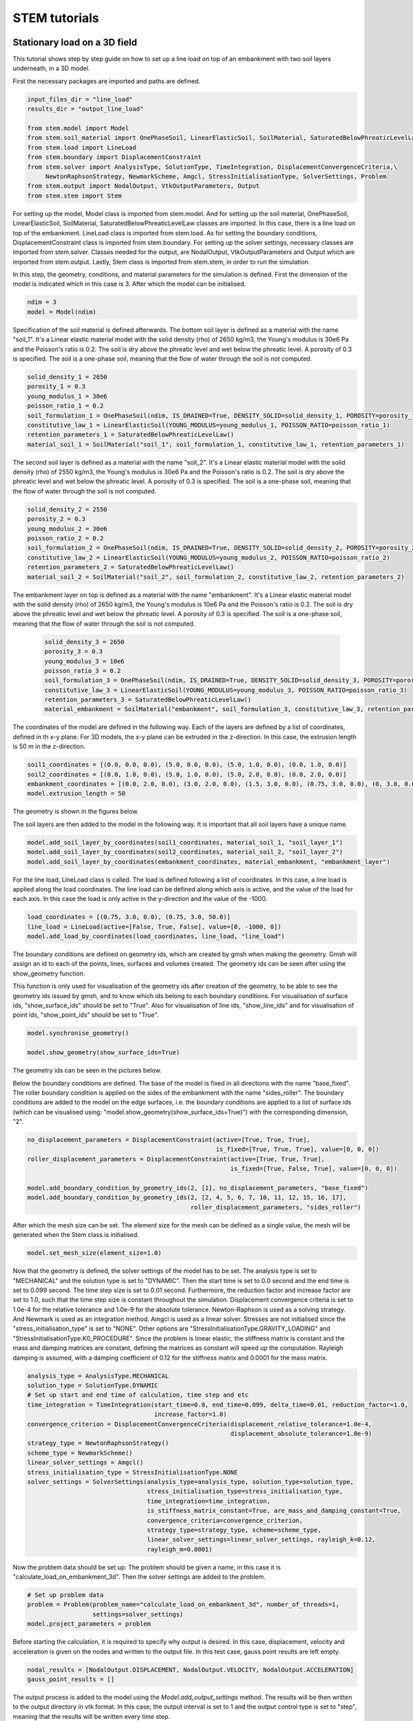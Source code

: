 STEM tutorials
==============

.. _tutorial1:

Stationary load on a 3D field
-----------------------------
This tutorial shows step by step guide on how to set up a line load
on top of an embankment with two soil layers underneath, in a 3D model.

First the necessary packages are imported and paths are defined.

.. code-block:: python

    input_files_dir = "line_load"
    results_dir = "output_line_load"

    from stem.model import Model
    from stem.soil_material import OnePhaseSoil, LinearElasticSoil, SoilMaterial, SaturatedBelowPhreaticLevelLaw
    from stem.load import LineLoad
    from stem.boundary import DisplacementConstraint
    from stem.solver import AnalysisType, SolutionType, TimeIntegration, DisplacementConvergenceCriteria,\
         NewtonRaphsonStrategy, NewmarkScheme, Amgcl, StressInitialisationType, SolverSettings, Problem
    from stem.output import NodalOutput, VtkOutputParameters, Output
    from stem.stem import Stem

For setting up the model, Model class is imported from stem.model. And for setting up the soil material, OnePhaseSoil,
LinearElasticSoil, SoilMaterial, SaturatedBelowPhreaticLevelLaw classes are imported.
In this case, there is a line load on top of the embankment. LineLoad class is imported from stem.load.
As for setting the boundary conditions, DisplacementConstraint class is imported from stem.boundary.
For setting up the solver settings, necessary classes are imported from stem.solver.
Classes needed for the output, are NodalOutput, VtkOutputParameters and Output which are imported from stem.output.
Lastly, Stem class is imported from stem.stem, in order to run the simulation.

In this step, the geometry, conditions, and material parameters for the simulation is defined.
First the dimension of the model is indicated which in this case is 3. After which the model can be initialised.

.. code-block:: python

    ndim = 3
    model = Model(ndim)

Specification of the soil material is defined afterwards.
The bottom soil layer is defined as a material with the name "soil_1".
It's a Linear elastic material model with the solid density (rho) of 2650 kg/m3,
the Young's modulus is 30e6 Pa and the Poisson's ratio is 0.2.
The soil is dry above the phreatic level and wet below the phreatic level. A porosity of 0.3 is specified.
The soil is a one-phase soil, meaning that the flow of water through the soil is not computed.

.. code-block:: python

    solid_density_1 = 2650
    porosity_1 = 0.3
    young_modulus_1 = 30e6
    poisson_ratio_1 = 0.2
    soil_formulation_1 = OnePhaseSoil(ndim, IS_DRAINED=True, DENSITY_SOLID=solid_density_1, POROSITY=porosity_1)
    constitutive_law_1 = LinearElasticSoil(YOUNG_MODULUS=young_modulus_1, POISSON_RATIO=poisson_ratio_1)
    retention_parameters_1 = SaturatedBelowPhreaticLevelLaw()
    material_soil_1 = SoilMaterial("soil_1", soil_formulation_1, constitutive_law_1, retention_parameters_1)

The second soil layer is defined as a material with the name "soil_2".
It's a Linear elastic material model with the solid density (rho) of 2550 kg/m3,
the Young's modulus is 30e6 Pa and the Poisson's ratio is 0.2.
The soil is dry above the phreatic level and wet below the phreatic level. A porosity of 0.3 is specified.
The soil is a one-phase soil, meaning that the flow of water through the soil is not computed.

.. code-block:: python

    solid_density_2 = 2550
    porosity_2 = 0.3
    young_modulus_2 = 30e6
    poisson_ratio_2 = 0.2
    soil_formulation_2 = OnePhaseSoil(ndim, IS_DRAINED=True, DENSITY_SOLID=solid_density_2, POROSITY=porosity_2)
    constitutive_law_2 = LinearElasticSoil(YOUNG_MODULUS=young_modulus_2, POISSON_RATIO=poisson_ratio_2)
    retention_parameters_2 = SaturatedBelowPhreaticLevelLaw()
    material_soil_2 = SoilMaterial("soil_2", soil_formulation_2, constitutive_law_2, retention_parameters_2)

The embankment layer on top is defined as a material with the name "embankment".
It's a Linear elastic material model with the solid density (rho) of 2650 kg/m3,
the Young's modulus is 10e6 Pa and the Poisson's ratio is 0.2.
The soil is dry above the phreatic level and wet below the phreatic level. A porosity of 0.3 is specified.
The soil is a one-phase soil, meaning that the flow of water through the soil is not computed.

 .. code-block:: python

    solid_density_3 = 2650
    porosity_3 = 0.3
    young_modulus_3 = 10e6
    poisson_ratio_3 = 0.2
    soil_formulation_3 = OnePhaseSoil(ndim, IS_DRAINED=True, DENSITY_SOLID=solid_density_3, POROSITY=porosity_3)
    constitutive_law_3 = LinearElasticSoil(YOUNG_MODULUS=young_modulus_3, POISSON_RATIO=poisson_ratio_3)
    retention_parameters_3 = SaturatedBelowPhreaticLevelLaw()
    material_embankment = SoilMaterial("embankment", soil_formulation_3, constitutive_law_3, retention_parameters_3)

The coordinates of the model are defined in the following way. Each of the layers are defined by a list of coordinates,
defined in th x-y plane. For 3D models, the x-y plane can be extruded in the z-direction. In this case, the extrusion
length is 50 m in the z-direction.

.. code-block:: python

    soil1_coordinates = [(0.0, 0.0, 0.0), (5.0, 0.0, 0.0), (5.0, 1.0, 0.0), (0.0, 1.0, 0.0)]
    soil2_coordinates = [(0.0, 1.0, 0.0), (5.0, 1.0, 0.0), (5.0, 2.0, 0.0), (0.0, 2.0, 0.0)]
    embankment_coordinates = [(0.0, 2.0, 0.0), (3.0, 2.0, 0.0), (1.5, 3.0, 0.0), (0.75, 3.0, 0.0), (0, 3.0, 0.0)]
    model.extrusion_length = 50

The geometry is shown in the figures below.

.. image:: _static/embankment_1.png

.. image:: _static/embankment_2.png


The soil layers are then added to the model in the following way. It is important that all soil layers have
a unique name.

.. code-block:: python

    model.add_soil_layer_by_coordinates(soil1_coordinates, material_soil_1, "soil_layer_1")
    model.add_soil_layer_by_coordinates(soil2_coordinates, material_soil_2, "soil_layer_2")
    model.add_soil_layer_by_coordinates(embankment_coordinates, material_embankment, "embankment_layer")

For the line load, LineLoad class is called. The load is defined following a list of coordinates. In this case,
a line load is applied along the load coordinates. The line load can be defined along which axis is active,
and the value of the load for each axis. In this case the load is only active in the y-direction and the value of the -1000.

.. code-block:: python

    load_coordinates = [(0.75, 3.0, 0.0), (0.75, 3.0, 50.0)]
    line_load = LineLoad(active=[False, True, False], value=[0, -1000, 0])
    model.add_load_by_coordinates(load_coordinates, line_load, "line_load")

The boundary conditions are defined on geometry ids, which are created by gmsh when making the geometry. Gmsh will
assign an id to each of the points, lines, surfaces and volumes created.
The geometry ids can be seen after using the show_geometry function.

This function is only used for visualisation of the geometry ids after creation of the geometry, to be able to see the
geometry ids issued by gmsh, and to know which ids belong to each boundary conditions.
For visualisation of surface ids, "show_surface_ids" should be set to "True".
Also for visualisation of line ids, "show_line_ids" and for visualisation of point ids, "show_point_ids"
should be set to "True".

.. code-block:: python

    model.synchronise_geometry()

    model.show_geometry(show_surface_ids=True)

The geometry ids can be seen in the pictures below.

.. image:: _static/geometry_ids.png


Below the boundary conditions are defined. The base of the model is fixed in all directions with the name "base_fixed".
The roller boundary condition is applied on the sides of the embankment with the name "sides_roller".
The boundary conditions are added to the model on the edge surfaces, i.e. the boundary conditions are applied to a list
of surface ids (which can be visualised using: "model.show_geometry(show_surface_ids=True)")  with the corresponding
dimension, "2".

.. code-block:: python

    no_displacement_parameters = DisplacementConstraint(active=[True, True, True],
                                                        is_fixed=[True, True, True], value=[0, 0, 0])
    roller_displacement_parameters = DisplacementConstraint(active=[True, True, True],
                                                            is_fixed=[True, False, True], value=[0, 0, 0])

    model.add_boundary_condition_by_geometry_ids(2, [1], no_displacement_parameters, "base_fixed")
    model.add_boundary_condition_by_geometry_ids(2, [2, 4, 5, 6, 7, 10, 11, 12, 15, 16, 17],
                                                 roller_displacement_parameters, "sides_roller")

After which the mesh size can be set. The element size for the mesh can be defined as a single value, the mesh
will be generated when the Stem class is initialised.

.. code-block:: python

    model.set_mesh_size(element_size=1.0)

Now that the geometry is defined, the solver settings of the model has to be set.
The analysis type is set to "MECHANICAL" and the solution type is set to "DYNAMIC".
Then the start time is set to 0.0 second and the end time is set to 0.099 second. The time step size is set to 0.01 second.
Furthermore, the reduction factor and increase factor are set to 1.0, such that the time step size is constant throughout
the simulation. Displacement convergence criteria is set to 1.0e-4 for the relative tolerance and 1.0e-9 for the
absolute tolerance. Newton-Raphson is used as a solving strategy. And Newmark is used as an integration method.
Amgcl is used as a linear solver. Stresses are not initialised since the "stress_initialisation_type" is set to "NONE".
Other options are "StressInitialisationType.GRAVITY_LOADING" and "StressInitialisationType.K0_PROCEDURE". Since the problem is linear elastic, the stiffness matrix is constant and the mass and
damping matrices are constant, defining the matrices as constant will speed up the computation. Rayleigh damping is
assumed, with a damping coefficient of 0.12 for the stiffness matrix and 0.0001 for the mass matrix.

.. code-block:: python

    analysis_type = AnalysisType.MECHANICAL
    solution_type = SolutionType.DYNAMIC
    # Set up start and end time of calculation, time step and etc
    time_integration = TimeIntegration(start_time=0.0, end_time=0.099, delta_time=0.01, reduction_factor=1.0,
                                       increase_factor=1.0)
    convergence_criterion = DisplacementConvergenceCriteria(displacement_relative_tolerance=1.0e-4,
                                                            displacement_absolute_tolerance=1.0e-9)
    strategy_type = NewtonRaphsonStrategy()
    scheme_type = NewmarkScheme()
    linear_solver_settings = Amgcl()
    stress_initialisation_type = StressInitialisationType.NONE
    solver_settings = SolverSettings(analysis_type=analysis_type, solution_type=solution_type,
                                     stress_initialisation_type=stress_initialisation_type,
                                     time_integration=time_integration,
                                     is_stiffness_matrix_constant=True, are_mass_and_damping_constant=True,
                                     convergence_criteria=convergence_criterion,
                                     strategy_type=strategy_type, scheme=scheme_type,
                                     linear_solver_settings=linear_solver_settings, rayleigh_k=0.12,
                                     rayleigh_m=0.0001)

Now the problem data should be set up. The problem should be given a name, in this case it is
"calculate_load_on_embankment_3d". Then the solver settings are added to the problem.

.. code-block:: python

    # Set up problem data
    problem = Problem(problem_name="calculate_load_on_embankment_3d", number_of_threads=1,
                      settings=solver_settings)
    model.project_parameters = problem

Before starting the calculation, it is required to specify why output is desired. In this case, displacement,
velocity and acceleration is given on the nodes and written to the output file. In this test case, gauss point results
are left empty.

.. code-block:: python

    nodal_results = [NodalOutput.DISPLACEMENT, NodalOutput.VELOCITY, NodalOutput.ACCELERATION]
    gauss_point_results = []

The output process is added to the model using the `Model.add_output_settings` method. The results will be then written to the output directory in vtk
format. In this case, the output interval is set to 1 and the output control type is set to "step", meaning that the
results will be written every time step.

.. code-block:: python

     model.add_output_settings(
        part_name="porous_computational_model_part",
        output_name="vtk_output",
        output_dir="output",
        output_parameters=VtkOutputParameters(
            output_interval=1,
            nodal_results=nodal_results,
            gauss_point_results=gauss_point_results,
            output_control_type="step"
        )
    )

Now that the model is set up, the calculation is almost ready to be ran.

Firstly the Stem class is initialised, with the model and the directory where the input files will be written to.
While initialising the Stem class, the mesh will be generated.

.. code-block:: python

    stem = Stem(model, input_files_dir)

The Kratos input files are then written. The project settings and output definitions are written to
ProjectParameters_stage_1.json file. The mesh is written to the .mdpa file and the material parameters are
written to the MaterialParameters_stage_1.json file.
All of the input files are then written to the input files directory.

.. code-block:: python

    stem.write_all_input_files()

The calculation is then ran by calling the run_calculation function within the stem class.

.. code-block:: python

    stem.run_calculation()

.. _tutorial2:

Moving load on an embankment in 3D
----------------------------------
This tutorial shows step by step guide on how to set up a moving load
on top of an embankment with two soil layers underneath, in a 3D model.

First the necessary packages are imported and paths are defined.

.. code-block:: python

    input_files_dir = "moving_load"
    results_dir = "output_moving_load"

    from stem.model import Model
    from stem.soil_material import OnePhaseSoil, LinearElasticSoil, SoilMaterial, SaturatedBelowPhreaticLevelLaw
    from stem.load import MovingLoad
    from stem.boundary import DisplacementConstraint
    from stem.solver import AnalysisType, SolutionType, TimeIntegration, DisplacementConvergenceCriteria,\
         NewtonRaphsonStrategy, NewmarkScheme, Amgcl, StressInitialisationType, SolverSettings, Problem
    from stem.output import NodalOutput, VtkOutputParameters, Output
    from stem.stem import Stem

For setting up the model, Model class is imported from stem.model. And for setting up the soil material, OnePhaseSoil,
LinearElasticSoil, SoilMaterial, SaturatedBelowPhreaticLevelLaw classes are imported.
In this case, there is a moving load on top of the embankment. MovingLoad class is imported from stem.load.
As for setting the boundary conditions, DisplacementConstraint class is imported from stem.boundary.
For setting up the solver settings, necessary classes are imported from stem.solver.
Classes needed for the output, are NodalOutput, VtkOutputParameters and Output which are imported from stem.output.
Lastly, Stem class is imported from stem.stem, in order to run the simulation.

In this step, the geometry, conditions, and material parameters for the simulation is defined.
First the dimension of the model is indicated which in this case is 3. After which the model can be initialised.

.. code-block:: python

    ndim = 3
    model = Model(ndim)

Specification of the soil material is defined afterwards.
The bottom soil layer is defined as a material with the name "soil_1".
It's a Linear elastic material model with the solid density (rho) of 2650 kg/m3,
the Young's modulus is 30e6 Pa and the Poisson's ratio is 0.2.
The soil is dry above the phreatic level and wet below the phreatic level. A porosity of 0.3 is specified.
The soil is a one-phase soil, meaning that the flow of water through the soil is not computed.

.. code-block:: python

    solid_density_1 = 2650
    porosity_1 = 0.3
    young_modulus_1 = 30e6
    poisson_ratio_1 = 0.2
    soil_formulation_1 = OnePhaseSoil(ndim, IS_DRAINED=True, DENSITY_SOLID=solid_density_1, POROSITY=porosity_1)
    constitutive_law_1 = LinearElasticSoil(YOUNG_MODULUS=young_modulus_1, POISSON_RATIO=poisson_ratio_1)
    retention_parameters_1 = SaturatedBelowPhreaticLevelLaw()
    material_soil_1 = SoilMaterial("soil_1", soil_formulation_1, constitutive_law_1, retention_parameters_1)

The second soil layer is defined as a material with the name "soil_2".
It's a Linear elastic material model with the solid density (rho) of 2550 kg/m3,
the Young's modulus is 30e6 Pa and the Poisson's ratio is 0.2.
The soil is dry above the phreatic level and wet below the phreatic level. A porosity of 0.3 is specified.
The soil is a one-phase soil, meaning that the flow of water through the soil is not computed.

.. code-block:: python

    solid_density_2 = 2550
    porosity_2 = 0.3
    young_modulus_2 = 30e6
    poisson_ratio_2 = 0.2
    soil_formulation_2 = OnePhaseSoil(ndim, IS_DRAINED=True, DENSITY_SOLID=solid_density_2, POROSITY=porosity_2)
    constitutive_law_2 = LinearElasticSoil(YOUNG_MODULUS=young_modulus_2, POISSON_RATIO=poisson_ratio_2)
    retention_parameters_2 = SaturatedBelowPhreaticLevelLaw()
    material_soil_2 = SoilMaterial("soil_2", soil_formulation_2, constitutive_law_2, retention_parameters_2)

The embankment layer on top is defined as a material with the name "embankment".
It's a Linear elastic material model with the solid density (rho) of 2650 kg/m3,
the Young's modulus is 10e6 Pa and the Poisson's ratio is 0.2.
The soil is dry above the phreatic level and wet below the phreatic level. A porosity of 0.3 is specified.
The soil is a one-phase soil, meaning that the flow of water through the soil is not computed.

.. code-block:: python

    solid_density_3 = 2650
    porosity_3 = 0.3
    young_modulus_3 = 10e6
    poisson_ratio_3 = 0.2
    soil_formulation_3 = OnePhaseSoil(ndim, IS_DRAINED=True, DENSITY_SOLID=solid_density_3, POROSITY=porosity_3)
    constitutive_law_3 = LinearElasticSoil(YOUNG_MODULUS=young_modulus_3, POISSON_RATIO=poisson_ratio_3)
    retention_parameters_3 = SaturatedBelowPhreaticLevelLaw()
    material_embankment = SoilMaterial("embankment", soil_formulation_3, constitutive_law_3, retention_parameters_3)

The coordinates of the model are defined in the following way. Each of the layers are defined by a list of coordinates,
defined in th x-y plane. For 3D models, the x-y plane can be extruded in the z-direction. In this case, the extrusion
length is 50 m in the z-direction.

.. code-block:: python

    soil1_coordinates = [(0.0, 0.0, 0.0), (5.0, 0.0, 0.0), (5.0, 1.0, 0.0), (0.0, 1.0, 0.0)]
    soil2_coordinates = [(0.0, 1.0, 0.0), (5.0, 1.0, 0.0), (5.0, 2.0, 0.0), (0.0, 2.0, 0.0)]
    embankment_coordinates = [(0.0, 2.0, 0.0), (3.0, 2.0, 0.0), (1.5, 3.0, 0.0), (0.75, 3.0, 0.0), (0, 3.0, 0.0)]
    model.extrusion_length = 50

The geometry is shown in the figures below.

.. image:: _static/embankment_1.png

.. image:: _static/embankment_2.png


The soil layers are then added to the model in the following way. It is important that all soil layers have
a unique name.

.. code-block:: python

    model.add_soil_layer_by_coordinates(soil1_coordinates, material_soil_1, "soil_layer_1")
    model.add_soil_layer_by_coordinates(soil2_coordinates, material_soil_2, "soil_layer_2")
    model.add_soil_layer_by_coordinates(embankment_coordinates, material_embankment, "embankment_layer")

For the moving load, MovingLoad class is called. The load is defined following a list of coordinates. In this case,
a moving load is applied on a line with a 0.75 meter distance from the x-axis on top of the embankment. The velocity of
the moving load is 30 m/s and the load is 10 kN/m in the y-direction. The load moves in positive directions and  the
load starts at coordinates: [0.75, 3.0, 0.0].

.. code-block:: python

    load_coordinates = [(0.75, 3.0, 0.0), (0.75, 3.0, 50.0)]
    moving_load = MovingLoad(load=[0.0, -10000.0, 0.0], direction=[1, 1, 1], velocity=30, origin=[0.75, 3.0, 0.0],
                             offset=0.0)
    model.add_load_by_coordinates(load_coordinates, moving_load, "moving_load")

The boundary conditions are defined on geometry ids, which are created by gmsh when making the geometry. Gmsh will
assign an id to each of the points, lines, surfaces and volumes created.
The geometry ids can be seen after using the show_geometry function.

This function is only used for visualisation of the geometry ids after creation of the geometry, to be able to see the
geometry ids issued by gmsh, and to know which ids belong to each boundary conditions.
For visualisation of surface ids, "show_surface_ids" should be set to "True".
Also for visualisation of line ids, "show_line_ids" and for visualisation of point ids, "show_point_ids"
should be set to "True".

.. code-block:: python

    model.synchronise_geometry()

    model.show_geometry(show_surface_ids=True)

The geometry ids can be seen in the pictures below.

.. image:: _static/geometry_ids.png


Below the boundary conditions are defined. The base of the model is fixed in all directions with the name "base_fixed".
The roller boundary condition is applied on the sides of the embankment with the name "sides_roller".
The boundary conditions are added to the model on the edge surfaces, i.e. the boundary conditions are applied to a list
of surface ids (which can be visualised using: "model.show_geometry(show_surface_ids=True)")  with the corresponding
dimension, "2".

.. code-block:: python

    no_displacement_parameters = DisplacementConstraint(active=[True, True, True],
                                                        is_fixed=[True, True, True], value=[0, 0, 0])
    roller_displacement_parameters = DisplacementConstraint(active=[True, True, True],
                                                            is_fixed=[True, False, True], value=[0, 0, 0])

    model.add_boundary_condition_by_geometry_ids(2, [1], no_displacement_parameters, "base_fixed")
    model.add_boundary_condition_by_geometry_ids(2, [2, 4, 5, 6, 7, 10, 11, 12, 15, 16, 17],
                                                 roller_displacement_parameters, "sides_roller")

After which the mesh size can be set. The element size for the mesh can be defined as a single value, the mesh
will be generated when the Stem class is initialised.

.. code-block:: python

    model.set_mesh_size(element_size=1.0)

Now that the geometry is defined, the solver settings of the model has to be set.
The analysis type is set to "MECHANICAL" and the solution type is set to "DYNAMIC".
Then the start time is set to 0.0 second and the end time is set to 1.5 second. The time step size is set to 0.01 second.
Furthermore, the reduction factor and increase factor are set to 1.0, such that the time step size is constant throughout
the simulation. Displacement convergence criteria is set to 1.0e-4 for the relative tolerance and 1.0e-9 for the
absolute tolerance. Newton-Raphson is used as a solving strategy. And Newmark is used as an integration method.
Amgcl is used as a linear solver. Stresses are not initialised since the "stress_initialisation_type" is set to "NONE".
Other options are "StressInitialisationType.GRAVITY_LOADING" and "StressInitialisationType.K0_PROCEDURE".
Since the problem is linear elastic, the stiffness matrix is constant and the mass and
damping matrices are constant, defining the matrices as constant will speed up the computation. Rayleigh damping is
assumed, with a damping coefficient of 0.12 for the stiffness matrix and 0.0001 for the mass matrix.

.. code-block:: python

    analysis_type = AnalysisType.MECHANICAL
    solution_type = SolutionType.DYNAMIC
    # Set up start and end time of calculation, time step and etc
    time_integration = TimeIntegration(start_time=0.0, end_time=1.5, delta_time=0.01, reduction_factor=1.0,
                                       increase_factor=1.0)
    convergence_criterion = DisplacementConvergenceCriteria(displacement_relative_tolerance=1.0e-4,
                                                            displacement_absolute_tolerance=1.0e-9)
    strategy_type = NewtonRaphsonStrategy()
    scheme_type = NewmarkScheme()
    linear_solver_settings = Amgcl()
    stress_initialisation_type = StressInitialisationType.NONE
    solver_settings = SolverSettings(analysis_type=analysis_type, solution_type=solution_type,
                                     stress_initialisation_type=stress_initialisation_type,
                                     time_integration=time_integration,
                                     is_stiffness_matrix_constant=True, are_mass_and_damping_constant=True,
                                     convergence_criteria=convergence_criterion,
                                     strategy_type=strategy_type, scheme=scheme_type,
                                     linear_solver_settings=linear_solver_settings, rayleigh_k=0.12,
                                     rayleigh_m=0.0001)

Now the problem data should be set up. The problem should be given a name, in this case it is
"calculate_moving_load_on_embankment_3d". Then the solver settings are added to the problem.

.. code-block:: python

    # Set up problem data
    problem = Problem(problem_name="calculate_moving_load_on_embankment_3d", number_of_threads=1,
                      settings=solver_settings)
    model.project_parameters = problem

Before starting the calculation, it is required to specify why output is desired. In this case, displacement,
velocity and acceleration is given on the nodes and written to the output file. In this test case, gauss point results
are left empty.

.. code-block:: python

    nodal_results = [NodalOutput.DISPLACEMENT, NodalOutput.VELOCITY, NodalOutput.ACCELERATION]
    gauss_point_results = []

The output process is added to the model using the `Model.add_output_settings` method. The results will be then written to the output directory in vtk
format. In this case, the output interval is set to 1 and the output control type is set to "step", meaning that the
results will be written every time step.

.. code-block:: python

    model.add_output_settings(
        part_name="porous_computational_model_part",
        output_name="vtk_output",
        output_dir="output",
        output_parameters=VtkOutputParameters(
            output_interval=1,
            nodal_results=nodal_results,
            gauss_point_results=gauss_point_results,
            output_control_type="step"
        )
    )

Now that the model is set up, the calculation is almost ready to be ran.

Firstly the Stem class is initialised, with the model and the directory where the input files will be written to.
While initialising the Stem class, the mesh will be generated.

.. code-block:: python

    stem = Stem(model, input_files_dir)

The Kratos input files are then written. The project settings and output definitions are written to
ProjectParameters_stage_1.json file. The mesh is written to the .mdpa file and the material parameters are
written to the MaterialParameters_stage_1.json file.
All of the input files are then written to the input files directory.

.. code-block:: python

    stem.write_all_input_files()

The calculation is then ran by calling the run_calculation function within the stem class.

.. code-block:: python

    stem.run_calculation()


.. _tutorial3:

Train model (UVEC) on track and embankment in 3D
----------------------------------
This tutorial shows step by step guide on how to set up a train model
on top of track on an embankment with two soil layers underneath, in a 3D model.
The UVEC (User defined VEhiCle model) is a model used to represent a train as dynamic loads on the system.

In order to use the UVEC you need to import the UVEC package, together with all the remaining packages.

.. code-block:: python

    input_files_dir = "uvec_train_model"
    results_dir = "output_uvec_train_model"

    import UVEC.uvec_ten_dof_vehicle_2D as uvec
    from stem.model import Model
    from stem.soil_material import OnePhaseSoil, LinearElasticSoil, SoilMaterial, SaturatedBelowPhreaticLevelLaw
    from stem.structural_material import ElasticSpringDamper, NodalConcentrated
    from stem.default_materials import DefaultMaterial
    from stem.load import MovingLoad, UvecLoad
    from stem.boundary import DisplacementConstraint, AbsorbingBoundary
    from stem.additional_processes import ParameterFieldParameters
    from stem.field_generator import RandomFieldGenerator
    from stem.solver import AnalysisType, SolutionType, TimeIntegration, DisplacementConvergenceCriteria,\
         NewtonRaphsonStrategy, NewmarkScheme, Amgcl, StressInitialisationType, SolverSettings, Problem
    from stem.output import NodalOutput, VtkOutputParameters, Output, JsonOutputParameters
    from stem.stem import Stem

For setting up the model, Model class is imported from stem.model. And for setting up the soil material, OnePhaseSoil,
LinearElasticSoil, SoilMaterial, SaturatedBelowPhreaticLevelLaw classes are imported.
In this tutorial, a train model load (modelled using the UVEC) is used on top of a track.
For this purpose, the ElasticSpringDamper and NodalConcentrated classes are imported from stem.structural_material,
the UvecLoad class is imported from stem.load.

To define the default rail properties, the DefaultMaterial class is imported.
As for setting the boundary conditions, the DisplacementConstraint class and the AbsorbingBoundary class are imported
from stem.boundary. For setting up the solver settings, necessary classes are imported from stem.solver.
Classes needed for the output, are NodalOutput, VtkOutputParameters and Output which are imported from stem.output.
Lastly, the Stem class is imported from stem.stem, in order to run the simulation.

In this tutorial, a random field is also added on the soil layers. For this the classes ParameterFieldParameters is
imported from stem.additional_processes and RandomFieldGenerator is imported from stem.field_generator.

In this step, the geometry, conditions, and material parameters for the simulation are defined.
Firstly the dimension of the model is indicated which in this case is 3. After which the model can be initialised.

.. code-block:: python

    ndim = 3
    model = Model(ndim)

Specification of the soil material is defined afterwards.
The bottom soil layer is defined as a material with the name "soil_1".
It's a Linear elastic material model with the solid density (rho) of 2650 kg/m3,
the Young's modulus is 30e6 Pa and the Poisson's ratio is 0.2.
The soil is dry above the phreatic level and wet below the phreatic level. A porosity of 0.3 is specified.
The soil is a one-phase soil, meaning that the flow of water through the soil is not computed.

.. code-block:: python

    solid_density_1 = 2650
    porosity_1 = 0.3
    young_modulus_1 = 30e6
    poisson_ratio_1 = 0.2
    soil_formulation_1 = OnePhaseSoil(ndim, IS_DRAINED=True, DENSITY_SOLID=solid_density_1, POROSITY=porosity_1)
    constitutive_law_1 = LinearElasticSoil(YOUNG_MODULUS=young_modulus_1, POISSON_RATIO=poisson_ratio_1)
    retention_parameters_1 = SaturatedBelowPhreaticLevelLaw()
    material_soil_1 = SoilMaterial("soil_1", soil_formulation_1, constitutive_law_1, retention_parameters_1)

The second soil layer is defined as a material with the name "soil_2".
It's a Linear elastic material model with the solid density (rho) of 2550 kg/m3,
the Young's modulus is 30e6 Pa and the Poisson's ratio is 0.2.
The soil is dry above the phreatic level and wet below the phreatic level. A porosity of 0.3 is specified.
The soil is a one-phase soil, meaning that the flow of water through the soil is not computed.

.. code-block:: python

    solid_density_2 = 2550
    porosity_2 = 0.3
    young_modulus_2 = 30e6
    poisson_ratio_2 = 0.2
    soil_formulation_2 = OnePhaseSoil(ndim, IS_DRAINED=True, DENSITY_SOLID=solid_density_2, POROSITY=porosity_2)
    constitutive_law_2 = LinearElasticSoil(YOUNG_MODULUS=young_modulus_2, POISSON_RATIO=poisson_ratio_2)
    retention_parameters_2 = SaturatedBelowPhreaticLevelLaw()
    material_soil_2 = SoilMaterial("soil_2", soil_formulation_2, constitutive_law_2, retention_parameters_2)

The embankment layer on top is defined as a material with the name "embankment".
It's a Linear elastic material model with the solid density (rho) of 2650 kg/m3,
the Young's modulus is 10e6 Pa and the Poisson's ratio is 0.2.
The soil is dry above the phreatic level and wet below the phreatic level. A porosity of 0.3 is specified.
The soil is a one-phase soil, meaning that the flow of water through the soil is not computed.

.. code-block:: python

    solid_density_3 = 2650
    porosity_3 = 0.3
    young_modulus_3 = 10e6
    poisson_ratio_3 = 0.2
    soil_formulation_3 = OnePhaseSoil(ndim, IS_DRAINED=True, DENSITY_SOLID=solid_density_3, POROSITY=porosity_3)
    constitutive_law_3 = LinearElasticSoil(YOUNG_MODULUS=young_modulus_3, POISSON_RATIO=poisson_ratio_3)
    retention_parameters_3 = SaturatedBelowPhreaticLevelLaw()
    material_embankment = SoilMaterial("embankment", soil_formulation_3, constitutive_law_3, retention_parameters_3)

For the rails, default properties of a  54E1 rail profile are used.
Other rail profiles for which default material properties are provided are: the 46E3 and 60E1 rail profiles.
The rail pads are modelled by means of elastic spring dampers while the sleepers are modelled using nodal concentrated
masses.

.. code-block:: python

    rail_parameters = DefaultMaterial.Rail_54E1_3D.value.material_parameters
    rail_pad_parameters = ElasticSpringDamper(NODAL_DISPLACEMENT_STIFFNESS=[0, 750e6, 0],
                                              NODAL_ROTATIONAL_STIFFNESS=[0, 0, 0],
                                              NODAL_DAMPING_COEFFICIENT=[0, 750e3, 0], # damping coefficient [Ns/m]
                                              NODAL_ROTATIONAL_DAMPING_COEFFICIENT=[0, 0, 0])
    sleeper_parameters = NodalConcentrated(NODAL_DISPLACEMENT_STIFFNESS=[0, 0, 0],
                                           NODAL_MASS=140,
                                           NODAL_DAMPING_COEFFICIENT=[0, 0, 0])

The coordinates of the model are defined in the following way. Each of the layers are defined by a list of coordinates,
defined in th x-y plane. For 3D models, the x-y plane can be extruded in the z-direction. In this case, the extrusion
length is 50 m in the z-direction.

.. code-block:: python

    soil1_coordinates = [(0.0, 0.0, 0.0), (5.0, 0.0, 0.0), (5.0, 1.0, 0.0), (0.0, 1.0, 0.0)]
    soil2_coordinates = [(0.0, 1.0, 0.0), (5.0, 1.0, 0.0), (5.0, 2.0, 0.0), (0.0, 2.0, 0.0)]
    embankment_coordinates = [(0.0, 2.0, 0.0), (3.0, 2.0, 0.0), (1.5, 3.0, 0.0), (0.75, 3.0, 0.0), (0, 3.0, 0.0)]
    model.extrusion_length = 50

The geometry is shown in the figures below.

.. image:: _static/embankment_1.png

.. image:: _static/embankment_2.png


The soil layers are then added to the model in the following way. It is important that all soil layers have
a unique name.

.. code-block:: python

    model.add_soil_layer_by_coordinates(soil1_coordinates, material_soil_1, "soil_layer_1")
    model.add_soil_layer_by_coordinates(soil2_coordinates, material_soil_2, "soil_layer_2")
    model.add_soil_layer_by_coordinates(embankment_coordinates, material_embankment, "embankment_layer")

The tracks are added by specifying the origin point of the track and the direction for the extrusion that creates
the rail as well as rail pads and sleepers. Important is that the origin point and the end of the track lie on
geometry edges. In this tutorial, a straight track is generated parallel to the z-axis at 0.75 m distance from the x-axis,
on top of the embankment. To do this, the origin point of the track is set with coordinates [0.75, 3.0, 0.0] and the
extrusion is done parallel to the positive z-axis, i.e. with a direction vector of [0, 0, 1].
The length of the track is defined by the number of sleepers and their spacing.
In this tutorial, 101 sleepers are placed which are connected by to the rail by 0.025m thick railpads. The sleepers
are spaced 0.5m from each others which results in a 50m straight track, with part name "rail_track_1."

.. code-block:: python

    origin_point = [0.75, 3.0, 0.0]
    direction_vector = [0, 0, 1]
    number_of_sleepers = 101
    sleeper_spacing = 0.5
    rail_pad_thickness = 0.025

    model.generate_straight_track(sleeper_spacing, number_of_sleepers, rail_parameters,
                                  sleeper_parameters, rail_pad_parameters,
                                  rail_pad_thickness, origin_point,
                                  direction_vector, "rail_track_1")

The UVEC model is then defined using the UvecLoad class. The train moves in positive direction from the origin, this is
defined in `direction=[1, 1, 1]`, values greater than 0 indicate positive direction, values smaller than 0 indicate
negative direction. The velocity of the train is 40 m/s. The train starts moving from the origin point, which has to be
located on top of the track, that includes an extra thickness of the rail-pad, as shown above in `rail_pad_thickness`.
The wheel configuration is defined as a list of distances from the origin point to the wheels. The `uvec_model` is the
imported UVEC train model. The `uvec_parameters` parameter is a dictionary which contains the parameters of the
UVEC model. The UVEC load is added on top of the previously defined track with the name "rail_track_1". And the name
of the load is set to "train_load". The user can also define a custom made UVEC model. In order to achieve this, it
needs to provide the `uvec_file` and `uvec_function_name` as parameters in the UvecLoad class. The `uvec_file` is the
path to the UVEC model file and the `uvec_function_name` is the name of the function in the UVEC model file.
The UVEC model file should be copied to the input files directory.

.. code-block:: python

    # copy UVEC model to input files directory
    import os
    from shutil import copytree

    # create input files directory, since it might not have been created yet
    os.makedirs(input_files_dir, exist_ok=True)
    # copy uvec module to input files directory
    copytree(uvec_folder, os.path.join(input_files_dir, "uvec_ten_dof_vehicle_2D"), dirs_exist_ok=True)

A schematisation of the UVEC model as defined in this tutorial, is shown below.

.. image:: _static/figure_uvec.png

Below the uvec parameters are defined.

.. code-block:: python

    # define uvec parameters
    uvec_parameters = {"n_carts": 1, # number of carts [-]
                       "cart_inertia": (1128.8e3) / 2, # inertia of the cart [kgm2]
                       "cart_mass": (50e3) / 2, # mass of the cart [kg]
                       "cart_stiffness": 2708e3, # stiffness between the cart and bogies [N/m]
                       "cart_damping": 64e3, # damping coefficient between the cart and bogies [Ns/m]
                       "bogie_distances": [-9.95, 9.95], # distances of the bogies from the centre of the cart [m]
                       "bogie_inertia": (0.31e3) / 2, # inertia of the bogie [kgm2]
                       "bogie_mass": (6e3) / 2, # mass of the bogie [kg]
                       "wheel_distances": [-1.25, 1.25], # distances of the wheels from the centre of the bogie [m]
                       "wheel_mass": 1.5e3, # mass of the wheel [kg]
                       "wheel_stiffness": 4800e3, # stiffness between the wheel and the bogie [N/m]
                       "wheel_damping": 0.25e3, # damping coefficient between the wheel and the bogie [Ns/m]
                       "gravity_axis": 1, # axis on which gravity works [x =0, y = 1, z = 2]
                       "contact_coefficient": 9.1e-7, # Hertzian contact coefficient between the wheel and the rail [N/m]
                       "contact_power": 1.0, # Hertzian contact power between the wheel and the rail [-]
                       "initialisation_steps": 20, # number of time steps on which the gravity on the UVEC is
                                                    # gradually increased [-]
                       }

    # define the UVEC load
    uvec_load = UvecLoad(direction=[1, 1, 1], velocity=40, origin=[0.75, 3+rail_pad_thickness, 5],
                         wheel_configuration=[0.0, 2.5, 19.9, 22.4],
                         uvec_model=uvec,
                         uvec_parameters=uvec_parameters)

    # add the load on the tracks
    model.add_load_on_line_model_part("rail_track_1", uvec_load, "train_load")

Additionally, a random field can be generated for one of the defined model part. The random field is generated by
means of the RandomFieldGenerator class. Firstly, the generator object is created. In this tutorial a
Gaussian model is used with 10\% coefficient of variation (cov) and a scale of fluctuation of 1m in the vertical
direction and 20m in the horizontal direction (anisotropy=20) without inclination (angle=0).
For consistency of the random process, the seed for the random generator is fixed to 14.

Subsequently, the field parameters are generated using the ParameterFieldParameters class. In this tutorial, the random
field is applied to the Young's modulus by creating a json file that is read by Kratos Multiphysics (the FEM solver).

Finally, we add the field to the model part of interest. Here the random field is applied to the "soil_layer_2".
The mean of the property is automatically obtained from the material property already defined above (`material_soil_2`).

.. code-block:: python

    random_field_generator = RandomFieldGenerator(
        n_dim=3, cov=0.1, v_scale_fluctuation=1,
        anisotropy=[20.0], angle=[0],
        model_name="Gaussian", seed=14
    )

    field_parameters_json = ParameterFieldParameters(
        property_name="YOUNG_MODULUS",
        function_type="json_file",
        field_generator=random_field_generator
    )
    # add the random field to the model
    model.add_field(part_name="soil_layer_2", field_parameters=field_parameters_json)


The boundary conditions are defined on geometry ids, which are created by gmsh when making the geometry. Gmsh will
assign an id to each of the points, lines, surfaces and volumes created.
The geometry ids can be seen after using the show_geometry function.

This function is only used for visualisation of the geometry ids after creation of the geometry, to be able to see the
geometry ids issued by gmsh, and to know which ids belong to each boundary conditions.
For visualisation of surface ids, "show_surface_ids" should be set to "True".
For visualisation of line ids, "show_line_ids" and for visualisation of point ids, "show_point_ids"
should be set to "True".

.. code-block:: python

    model.show_geometry(show_surface_ids=True)


Below the boundary conditions are defined. The base of the model is fixed in all directions with the name "base_fixed".
For the surfaces at the symmetry plane, roller boundary condition is applied with the name "sides_roller".
To prevent reflections from the sides of the model, absorbing boundaries are applied with virtual thickness of 40 meters.
The boundary conditions are added to the model on the edge surfaces, i.e. the boundary conditions are applied to a list
of surface ids (which can be visualised using: "model.show_geometry(show_surface_ids=True)")  with the corresponding
surface-dimension, "2".

.. code-block:: python

    no_displacement_parameters = DisplacementConstraint(active=[True, True, True],
                                                        is_fixed=[True, True, True], value=[0, 0, 0])
    roller_displacement_parameters = DisplacementConstraint(active=[True, True, True],
                                                            is_fixed=[True, False, True], value=[0, 0, 0])
    absorbing_boundaries_parameters = AbsorbingBoundary(absorbing_factors=[1.0, 1.0], virtual_thickness=40.0)


    model.add_boundary_condition_by_geometry_ids(2, [1], no_displacement_parameters, "base_fixed")
    model.add_boundary_condition_by_geometry_ids(2, [4, 10], roller_displacement_parameters, "sides_roller")
    model.add_boundary_condition_by_geometry_ids(2, [2, 5, 6, 7, 11, 12, 15, 16, 17], absorbing_boundaries_parameters, "abs")

After which the mesh size can be set. The mesh will be generated when the Stem class is initialised.

.. code-block:: python

    model.set_mesh_size(element_size=1.0)

Now that the geometry is defined, the solver settings of the model has to be set.
The analysis type is set to "MECHANICAL" and the solution type is set to "DYNAMIC".
Then the start time is set to 0.0 second and the end time is set to 0.2 second, note that for the sake of this
tutorial, the end time is kept low, such that the calculation does not take too long. The time step size is set to
0.001 second.Note that in this tutorial, the contact between the uvec and the rails is non-linear, therefore a small
time step size is required, otherwise, the calculation will diverge. Furthermore, the reduction factor and increase
factor are set to 1.0, such that the time step size is constant throughout the simulation. Displacement convergence
criteria is set to 1.0e-4 for the relative tolerance and 1.0e-12 for the
absolute tolerance. Newton-Raphson is used as a solving strategy. And Newmark is used for the time integration.
Amgcl is used as a linear solver. Stresses are not initialised since the "stress_initialisation_type" is set to "NONE".
Other options are "StressInitialisationType.GRAVITY_LOADING" and "StressInitialisationType.K0_PROCEDURE".
Since the problem is linear elastic, the stiffness matrix is constant and the mass and
damping matrices are constant, defining the matrices as constant will speed up the computation. Rayleigh damping is
assumed, with a damping coefficient of 0.12 for the stiffness matrix and 0.0001 for the mass matrix.

.. code-block:: python

    end_time = 0.2
    delta_time = 1e-03
    analysis_type = AnalysisType.MECHANICAL
    solution_type = SolutionType.DYNAMIC

    time_integration = TimeIntegration(start_time=0.0, end_time=end_time, delta_time=delta_time,
                                   reduction_factor=1, increase_factor=1, max_delta_time_factor=1000)

    convergence_criterion = DisplacementConvergenceCriteria(displacement_relative_tolerance=1.0e-4,
                                                        displacement_absolute_tolerance=1.0e-12)

    strategy_type = NewtonRaphsonStrategy()
    scheme_type = NewmarkScheme()
    linear_solver_settings = Amgcl()
    stress_initialisation_type = StressInitialisationType.NONE
    solver_settings = SolverSettings(analysis_type=analysis_type, solution_type=solution_type,
                                     stress_initialisation_type=stress_initialisation_type,
                                     time_integration=time_integration,
                                     is_stiffness_matrix_constant=True, are_mass_and_damping_constant=True,
                                     convergence_criteria=convergence_criterion,
                                     strategy_type=strategy_type, scheme=scheme_type,
                                     linear_solver_settings=linear_solver_settings, rayleigh_k=0.12,
                                     rayleigh_m=0.0001)

Now the problem data should be set up. The problem should be given a name, in this case it is
"calculate_uvec_on_embankment_with_absorbing_boundaries". Then the solver settings are added to the problem.

.. code-block:: python

    # Set up problem data
    problem = Problem(problem_name="calculate_uvec_on_embankment_with_absorbing_boundaries", number_of_threads=4,
                      settings=solver_settings)
    model.project_parameters = problem

Before starting the calculation, it is required to specify which output is desired. In this case, displacement,
velocity and acceleration are given on the nodes and written to the output files. In this test case, gauss point results
are left empty.

.. code-block:: python

    nodal_results = [NodalOutput.DISPLACEMENT, NodalOutput.VELOCITY, NodalOutput.ACCELERATION]
    gauss_point_results = []

The output process is added to the model using the `Model.add_output_settings` method. The results will be then
written to the output directory in vtk format. In this case, the output interval is set to 1 and the output control
type is set to "step", meaning that the results will be written every time step.

.. code-block:: python

     model.add_output_settings(
        part_name="porous_computational_model_part",
        output_dir=results_dir,
        output_name="vtk_output",
        output_parameters=VtkOutputParameters(
            file_format="ascii",
            output_interval=1,
            nodal_results=nodal_results,
            gauss_point_results=gauss_point_results,
            output_control_type="step"
        )
    )

Additionally, nodal output can be retrieved on given coordinates, however it is required that these coordinates are
placed on an existing surface within the model. For this tutorial, output is given on a few points perpendicular to
the track. The results will be stored in a json file in the output folder. For json output it is required that the
output interval is defined in seconds. In order to output data at each time step, a slightly smaller time interval than
the calculation time step `delta_time` is required.

.. code-block:: python

    desired_output_points = [
    (0.0, 3.0, 25.0), (0.75, 3.0, 25.0), (1.5, 3.0, 25.0),
    (3, 2.0, 25.0), (4, 2.0, 25.0),
    (5, 2.0, 25.0)
    ]

    model.add_output_settings_by_coordinates(
        part_name="subset_outputs",
        output_dir=results_dir,
        output_name="json_output",
        coordinates=desired_output_points,
        output_parameters=JsonOutputParameters(
            output_interval=delta_time-1e-10,
            nodal_results=nodal_results,
            gauss_point_results=gauss_point_results
        )
    )

When adding output settings by coordinates, the geometry is altered. The new geometry can again be visualised by
calling the `Model.show_geometry` method.

.. code-block:: python

    model.show_geometry()

Now that the model is set up, the calculation is almost ready to be run.

Firstly the Stem class is initialised, with the model and the directory where the input files will be written to.
While initialising the Stem class, the mesh will be generated.

.. code-block:: python

    stem = Stem(model, input_files_dir)

The Kratos input files are then written. The project settings and output definitions are written to
ProjectParameters_stage_1.json file. The mesh is written to the .mdpa file and the material parameters are
written to the MaterialParameters_stage_1.json file.
All of the input files are then written to the input files directory.

.. code-block:: python

    stem.write_all_input_files()

The calculation is then ran by calling the run_calculation function within the stem class.

.. code-block:: python

    stem.run_calculation()